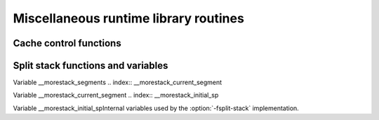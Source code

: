 .. _miscellaneous-routines:

Miscellaneous runtime library routines
**************************************

Cache control functions
^^^^^^^^^^^^^^^^^^^^^^^

.. function:: void __clear_cache (char *beg, char *end)

  This function clears the instruction cache between :samp:`{beg}` and :samp:`{end}`.

Split stack functions and variables
^^^^^^^^^^^^^^^^^^^^^^^^^^^^^^^^^^^

.. function:: void * __splitstack_find (void *segment_arg, void *sp, size_t len, void **next_segment, void **next_sp, void **initial_sp)

  When using :option:`-fsplit-stack`, this call may be used to iterate
  over the stack segments.  It may be called like this:

  .. code-block:: c++

      void *next_segment = NULL;
      void *next_sp = NULL;
      void *initial_sp = NULL;
      void *stack;
      size_t stack_size;
      while ((stack = __splitstack_find (next_segment, next_sp,
                                         &stack_size, &next_segment,
                                         &next_sp, &initial_sp))
             != NULL)
        {
          /* Stack segment starts at stack and is
             stack_size bytes long.  */
        }

  There is no way to iterate over the stack segments of a different
  thread.  However, what is permitted is for one thread to call this
  with the :samp:`{segment_arg}` and :samp:`{sp}` arguments NULL, to pass
  :samp:`{next_segment}`, :samp:`{next_sp}`, and :samp:`{initial_sp}` to a different
  thread, and then to suspend one way or another.  A different thread
  may run the subsequent ``__splitstack_find`` iterations.  Of
  course, this will only work if the first thread is suspended while the
  second thread is calling ``__splitstack_find``.  If not, the second
  thread could be looking at the stack while it is changing, and
  anything could happen.

.. index:: __morestack_segments

Variable __morestack_segments
.. index:: __morestack_current_segment

Variable __morestack_current_segment
.. index:: __morestack_initial_sp

Variable __morestack_initial_spInternal variables used by the :option:`-fsplit-stack` implementation.

